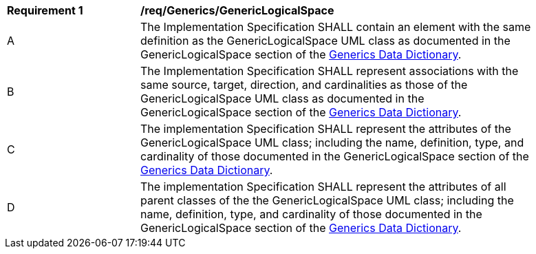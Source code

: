 [[req_Generics_GenericLogicalSpace]]
[width="90%",cols="2,6"]
|===
^|*Requirement  {counter:req-id}* |*/req/Generics/GenericLogicalSpace* 
^|A |The Implementation Specification SHALL contain an element with the same definition as the GenericLogicalSpace UML class as documented in the GenericLogicalSpace section of the <<GenericLogicalSpace-section,Generics Data Dictionary>>.
^|B |The Implementation Specification SHALL represent associations with the same source, target, direction, and cardinalities as those of the GenericLogicalSpace UML class as documented in the GenericLogicalSpace section of the <<GenericLogicalSpace-section,Generics Data Dictionary>>.
^|C |The implementation Specification SHALL represent the attributes of the GenericLogicalSpace UML class; including the name, definition, type, and cardinality of those documented in the GenericLogicalSpace section of the <<GenericLogicalSpace-section,Generics Data Dictionary>>.
^|D |The implementation Specification SHALL represent the attributes of all parent classes of the the GenericLogicalSpace UML class; including the name, definition, type, and cardinality of those documented in the GenericLogicalSpace section of the <<GenericLogicalSpace-section,Generics Data Dictionary>>.
|===
